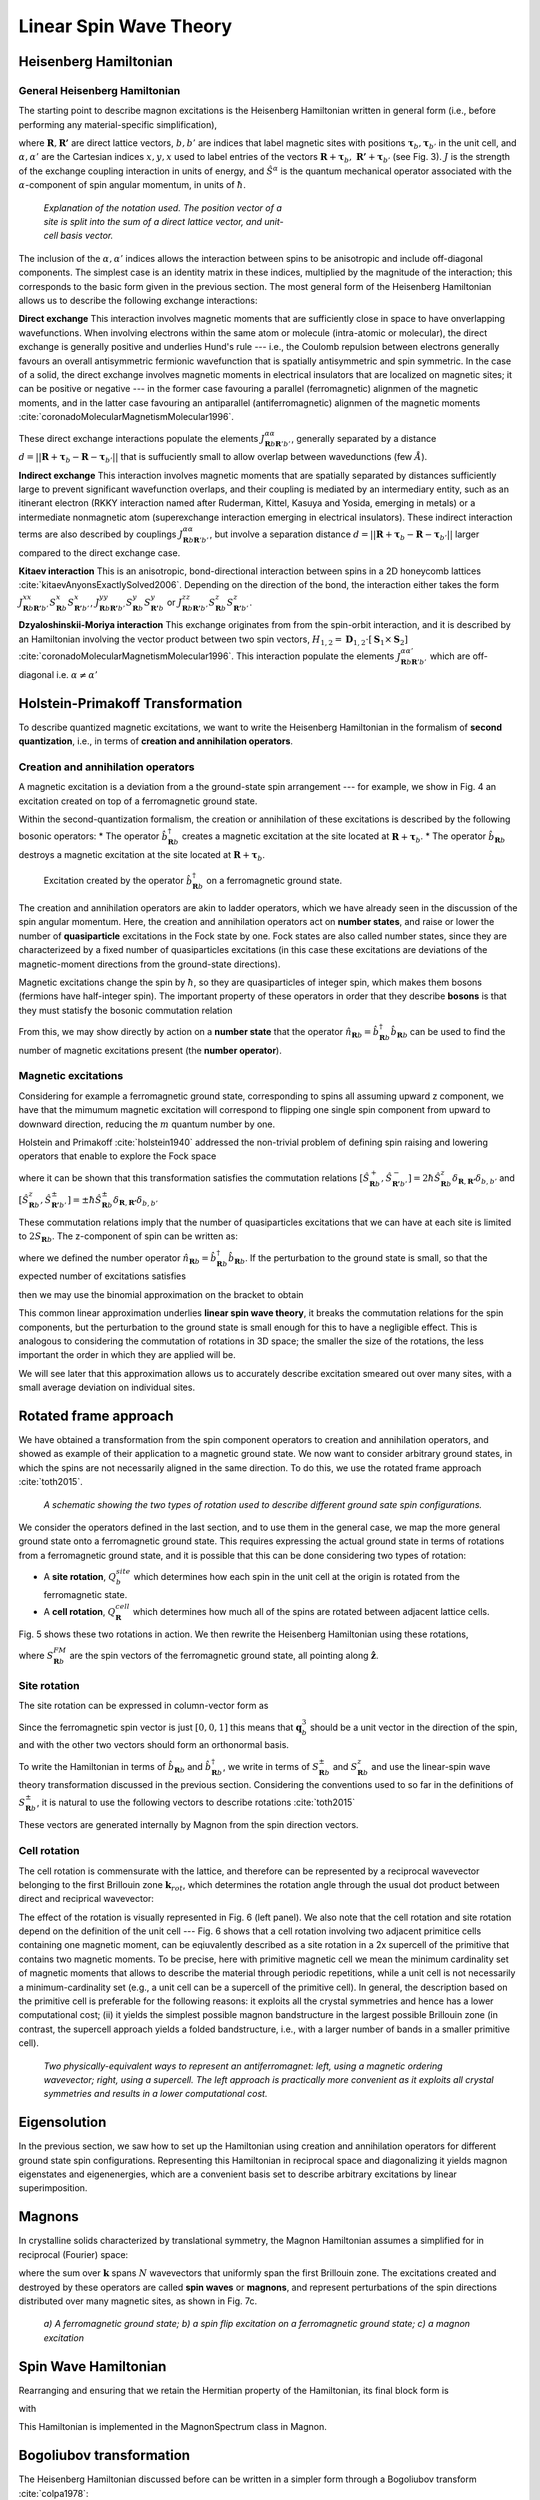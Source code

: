 Linear Spin Wave Theory
========================

Heisenberg Hamiltonian
----------------------

General Heisenberg Hamiltonian
+++++++++++++++++++++++++++++++

The starting point to describe magnon excitations is the Heisenberg Hamiltonian written in general form (i.e., before performing any material-specific simplification),

.. math::
   :label: general_heisenberg_hamiltonian

   H = -\frac{1}{2}\sum_{\mathbf{R},\mathbf{R'}} \sum_{b,b'} \sum_{\alpha, \alpha'} \hat{S}^{\alpha}_{\mathbf{R}b} J^{\alpha\alpha'}_{\mathbf{R}n\mathbf{R'}b'} \hat{S}^{\alpha'}_{\mathbf{R'}b'},

where :math:`\mathbf{R}, \mathbf{R'}` are direct lattice vectors, :math:`b,b'` are indices that label magnetic sites with positions :math:`\mathbf{\tau}_b,\mathbf{\tau}_{b'}` in the unit cell, and :math:`\alpha,\alpha'` are the Cartesian indices :math:`{x,y,x}` used to label entries of the vectors :math:`\mathbf{R}+\mathbf{\tau}_b,\; \mathbf{R'}+\mathbf{\tau}_{b'}` (see Fig. 3). :math:`J` is the strength of the exchange coupling interaction in units of energy, and :math:`\hat{S}^{\alpha}` is the quantum mechanical operator associated with the :math:`\alpha`-component of spin angular momentum, in units of :math:`\hbar`.

.. figure:: R_tau.png
   :figwidth: 400

   *Explanation of the notation used. The position vector of a site is split into the sum of a direct lattice vector, and unit-cell basis vector.*

The inclusion of the :math:`\alpha,\alpha'` indices allows the interaction between spins to be anisotropic and include off-diagonal
components. The simplest case is an identity matrix in these indices, multiplied by the magnitude of the interaction; this corresponds
to the basic form given in the previous section. The most general form of the Heisenberg Hamiltonian allows us to describe the following exchange interactions:

**Direct exchange**
This interaction involves magnetic moments that are sufficiently close in space to have onverlapping wavefunctions.
When involving electrons within the same atom or molecule (intra-atomic or molecular), the direct exchange is generally positive and underlies Hund's rule --- i.e., the Coulomb repulsion between electrons generally favours an overall antisymmetric fermionic wavefunction that is spatially antisymmetric and spin symmetric.
In the case of a solid, the direct exchange involves magnetic moments in electrical insulators that are localized on magnetic sites; it can be positive or negative --- in the former case favouring a parallel (ferromagnetic) alignmen of the magnetic moments, and in the latter case favouring an antiparallel (antiferromagnetic) alignmen of the magnetic moments :cite:`coronadoMolecularMagnetismMolecular1996`.

These direct exchange interactions populate the elements :math:`J_{\mathbf{R}b\mathbf{R}'b'}^{\alpha\alpha}`, generally separated by a distance :math:`d= ||\mathbf{R}+\mathbf{\tau}_b-\mathbf{R}-\mathbf{\tau}_{b'}||` that is suffuciently small to allow overlap between wavedunctions (few :math:`\AA`).

**Indirect exchange**
This interaction involves magnetic moments that are spatially separated by distances sufficiently large to prevent significant wavefunction overlaps, and their coupling is mediated by an intermediary entity, such as an itinerant electron (RKKY interaction named after Ruderman,
Kittel, Kasuya and Yosida, emerging in metals) or a intermediate nonmagnetic atom (superexchange interaction emerging in electrical insulators).
These indirect interaction terms are also described by couplings :math:`J_{\mathbf{R}b\mathbf{R}'b'}^{\alpha\alpha}`, but involve a separation distance :math:`d= ||\mathbf{R}+\mathbf{\tau}_b-\mathbf{R}-\mathbf{\tau}_{b'}||` larger compared to the direct exchange case.

**Kitaev interaction**
This is an anisotropic, bond-directional interaction between spins in a 2D honeycomb lattices :cite:`kitaevAnyonsExactlySolved2006`.
Depending on the direction of the bond, the interaction either takes the form :math:`J_{\mathbf{R}b\mathbf{R'}b'}^{xx}S_{\mathbf{R}b}^x S_{\mathbf{R'}b'}^x`,
:math:`J_{\mathbf{R}b\mathbf{R'}b'}^{yy}S_{\mathbf{R}b}^y S_{\mathbf{R'}b}^y` or :math:`J_{\mathbf{R}b\mathbf{R'}b'}^{zz}S_{\mathbf{R}b}^z S_{\mathbf{R'}b'}^z`.


**Dzyaloshinskii-Moriya interaction**
This exchange originates from from the spin-orbit interaction, and it is described by an Hamiltonian involving the vector product between two spin vectors,  :math:`H_{1,2}=\mathbf{D}_{1,2}\cdot[\mathbf{S}_1 \times \mathbf{S}_2]` :cite:`coronadoMolecularMagnetismMolecular1996`.
This interaction populate the elements :math:`J_{\mathbf{R}b\mathbf{R}'b'}^{\alpha\alpha'}` which are off-diagonal i.e. :math:`\alpha\ne\alpha'`

Holstein-Primakoff Transformation
----------------------------------

To describe quantized magnetic excitations, we want to write the Heisenberg Hamiltonian in the formalism of **second quantization**, i.e.,  in terms of **creation and annihilation operators**.

Creation and annihilation operators
++++++++++++++++++++++++++++++++++++

A magnetic excitation is a deviation from a the ground-state spin arrangement --- for example, we show in Fig. 4 an excitation created on top of a ferromagnetic ground state. 

Within the second-quantization formalism, the creation or annihilation of these excitations is described by the following bosonic operators:
* The operator :math:`\hat{b}^{\dagger}_{\mathbf{R}b}` creates a magnetic excitation at the site located at :math:`\mathbf{R}+\boldsymbol{\tau}_b`.
* The operator :math:`\hat{b}_{\mathbf{R}b}` destroys a magnetic excitation at the site located at :math:`\mathbf{R}+\boldsymbol{\tau}_b`.

.. figure:: spin_flip.png
   :figwidth: 600

   Excitation created by the operator :math:`\hat{b}^{\dagger}_{\mathbf{R}b}` on a ferromagnetic ground state.

The creation and annihilation operators are akin to ladder operators, which we have already seen in the discussion of the
spin angular momentum. Here, the creation and annihilation operators act on **number states**, and raise or lower the number of **quasiparticle** excitations in the Fock state by one. Fock states are also called number states, since they are characterizeed by a fixed number
of quasiparticles excitations (in this case these excitations are deviations of the magnetic-moment directions from the ground-state directions).

Magnetic excitations change the spin by :math:`\hbar`, so they are quasiparticles of integer spin, which makes them bosons (fermions have half-integer spin).
The important property of these operators in order that they describe **bosons** is that they must statisfy the bosonic commutation relation

.. math::
   :label: boson_commutation_relations

   \left[\hat{b}_{\mathbf{R}b}, \hat{b}^{\dagger}_{\mathbf{R'}b'} \right] = \delta_{\mathbf{R}\mathbf{R'}}\delta_{bb'}.

From this, we may show directly by action on a **number state** that the operator :math:`\hat{n}_{\mathbf{R}b} = \hat{b}^{\dagger}_{\mathbf{R}b}\hat{b}_{\mathbf{R}b}` can be used to find the number of magnetic excitations present (the **number operator**).

Magnetic excitations
++++++++++++++++++++++

Considering for example a ferromagnetic ground state, corresponding to spins all assuming upward z component, we have that the mimumum magnetic excitation will correspond to flipping one single spin component from upward to downward direction, reducing the :math:`m` quantum number by one.

Holstein and Primakoff :cite:`holstein1940` addressed the non-trivial problem of defining spin raising and lowering operators that enable to explore the Fock space 

.. math::
   :label: holstein_primakoff

   \hat{S}^{+}_{\mathbf{R}b} = \sqrt{2 S_{\mathbf{R}b}} \left( 1 - \frac{\hat{b}^{\dagger}_{\mathbf{R}b}\hat{b}_{\mathbf{R}b}}{2 S_{\mathbf{R}b}} \right)^{\frac{1}{2}} \hat{b}_{\mathbf{R}b}

   \hat{S}^{-}_{\mathbf{R}b} = \sqrt{2 S_{\mathbf{R}b}} \hat{b}^{\dagger}_{\mathbf{R}b} \left( 1 - \frac{\hat{b}^{\dagger}_{\mathbf{R}b}\hat{b}_{\mathbf{R}b}}{2 S_{\mathbf{R}b}} \right)^{\frac{1}{2}}

where it can be shown that this transformation satisfies the commutation relations :math:`[\hat{S}^{+}_{\mathbf{R}b},\hat{S}^{-}_{\mathbf{R'}b'} ]= 2\hbar \hat{S}^z_{\mathbf{R}b}\delta_{\mathbf{R},\mathbf{R'}}\delta_{b,b'}` and :math:`[\hat{S}^{z}_{\mathbf{R}b},\hat{S}^{\pm}_{\mathbf{R'}b'} ]=\pm \hbar \hat{S}^{\pm}_{\mathbf{R}b}\delta_{\mathbf{R},\mathbf{R'}}\delta_{b,b'}`

These commutation relations imply that the number of quasiparticles excitations that we can have at each site is limited to :math:`2 S_{\mathbf{R}b}`. The z-component of spin can be written as:

.. math::
   :label: holstein_primakoff_z

   \hat{S}^z_{\mathbf{R}b} = S_{\mathbf{R}b} - \hat{b}^{\dagger}_{\mathbf{R}b}\hat{b}_{\mathbf{R}b} = S_{\mathbf{R}b} - \hat{n}_{\mathbf{R}b}.

where we defined the number operator :math:`\hat{n}_{\mathbf{R}b}= \hat{b}^{\dagger}_{\mathbf{R}b}\hat{b}_{\mathbf{R}b}`. 
If the perturbation to the ground state is small, so that the expected number of excitations satisfies

.. math::
   :label: holstein_primakoff_approx_condition

   \frac{n_{\mathbf{R}b}}{2 S_{\mathbf{R}b}} \ll 1,

then we may use the binomial approximation on the bracket to obtain

.. math::
   :label: holstein_primakoff_approx

   \hat{S}^{+}_{\mathbf{R}b} = \sqrt{2 S_{\mathbf{R}b}}  \hat{b}_{\mathbf{R}b}

   \hat{S}^{-}_{\mathbf{R}b} = \sqrt{2 S_{\mathbf{R}b}} \hat{b}^{\dagger}_{\mathbf{R}b},

This common linear approximation underlies **linear spin wave theory**, it breaks the commutation relations for the spin components, but the perturbation to the ground state is small enough for this to have a negligible effect.
This is analogous to considering the commutation of rotations in 3D space; the smaller the size of the rotations, the less important
the order in which they are applied will be.

We will see later that this approximation allows us to accurately describe excitation smeared out over many sites, with a small average deviation on individual sites.


Rotated frame approach
-----------------------

We have obtained a transformation from the spin component operators to creation and annihilation operators, and showed as example of their application to a magnetic ground state. We now want to consider arbitrary ground states, in which the spins are not necessarily aligned in the same direction. To do this, we use the rotated frame approach :cite:`toth2015`.

.. figure:: rotated_frame.png

   *A schematic showing the two types of rotation used to describe different ground sate spin configurations.*

We consider the operators defined in the last section, and to use them in the general case, we map the more general ground state onto a ferromagnetic ground state. This requires expressing the actual ground state in terms of rotations from a ferromagnetic ground state, and it is possible that this can be done considering two types of rotation:

* A **site rotation**, :math:`Q^{site}_{b}` which determines how each spin in the unit cell at the origin is rotated from the ferromagnetic state.
* A **cell rotation**, :math:`Q^{cell}_{\mathbf{R}}` which determines how much all of the spins are rotated between adjacent lattice cells.

Fig. 5 shows these two rotations in action. We then rewrite the Heisenberg Hamiltonian using these rotations,

.. math::
   :label: rotated_spin

   \mathbf{S}_{\mathbf{R}b} = Q^{cell}_{\mathbf{R}}Q^{site}_{b}S_{\mathbf{R}b}^{FM},

where :math:`S_{\mathbf{R}b}^{FM}` are the spin vectors of the ferromagnetic ground state, all pointing along :math:`\hat{\mathbf{z}}`.

Site rotation
++++++++++++++

The site rotation can be expressed in column-vector form as

.. math::
   :label: site_rotation

   Q^{site}_{b} = [\mathbf{q}_{b,1}, \mathbf{q}_{b,2}, \mathbf{q}_{b,3}].

Since the ferromagnetic spin vector is just :math:`[0, 0, 1]` this means that :math:`\mathbf{q}_b^3` should be a unit vector
in the direction of the spin, and with the other two vectors should form an orthonormal basis.

To write the Hamiltonian in terms of :math:`\hat{b}_{\mathbf{R}b}` and :math:`\hat{b}_{\mathbf{R}b}^\dagger`, we write in terms of
:math:`S_{\mathbf{R}b}^{\pm}` and :math:`S_{\mathbf{R}b}^{z}` and use the linear-spin wave theory transformation discussed in the previous section. Considering the conventions used to so far in the definitions of :math:`S_{\mathbf{R}b}^{\pm}`, it is natural to use the following vectors to describe rotations :cite:`toth2015`

.. math::
   :label: u_v_vectors

   \mathbf{u}_{b} = \mathbf{q}_{b,1} + i \mathbf{q}_{b,2}

   \mathbf{v}_{b} = \mathbf{q}_{b,3}.

These vectors are generated internally by Magnon from the spin direction vectors.

Cell rotation
+++++++++++++++

The cell rotation is commensurate with the lattice, and therefore can be represented by a reciprocal wavevector belonging to the first Brillouin zone :math:`\mathbf{k}_{rot}`, which determines the rotation angle through the usual dot product between direct and reciprical wavevector:

.. math::
   :label: cell_rotation_angle

   \theta = \mathbf{k}_{rot}\cdot\mathbf{R}.

The effect of the rotation is visually represented in Fig. 6 (left panel). We also note that the cell rotation and site rotation depend on the definition of the unit cell --- Fig. 6 shows that a cell rotation involving two adjacent primitice cells containing one magnetic moment, can be eqiuvalently described as a site rotation in a 2x supercell of the primitive that contains two magnetic moments. 
To be precise, here with primitive magnetic cell we mean the minimum cardinality set of magnetic moments that allows to describe the material through periodic repetitions, while a unit cell is not necessarily a minimum-cardinality set (e.g., a unit cell can be a supercell of the primitive cell).
In general, the description based on the primitive cell is preferable for the following reasons: it exploits all the crystal symmetries and hence has a lower computational cost; (ii) it yields the simplest possible magnon bandstructure in the largest possible Brillouin zone (in contrast, the supercell approach yields a folded bandstructure, i.e., with a larger number of bands in a smaller primitive cell).


.. figure:: mag_ord.png

   *Two physically-equivalent ways to represent an antiferromagnet: left, using a magnetic ordering wavevector; right, using a supercell. The left approach is practically more convenient as it exploits all crystal symmetries and results in a lower computational cost.*


Eigensolution
--------------

In the previous section, we saw how to set up the Hamiltonian using creation and annihilation operators for different ground state
spin configurations. Representing this Hamiltonian in reciprocal space and diagonalizing it yields magnon eigenstates and eigenenergies, which are a convenient basis set to describe arbitrary excitations by linear superimposition. 


Magnons
--------

In crystalline solids characterized by translational symmetry, the Magnon Hamiltonian assumes a simplified for in reciprocal (Fourier) space:

.. math::
   :label: operator_fourier_transform

   \hat{b}_{\mathbf{R}b} = \frac{1}{\sqrt{N}} \sum_{\mathbf{k}} \hat{b}_{\mathbf{k}b} e^{i\mathbf{k}\cdot (\mathbf{R}+\boldsymbol{\tau_b})}

   \hat{b}_{\mathbf{R}b}^\dagger = \frac{1}{\sqrt{N}} \sum_{\mathbf{k}} \hat{b}_{\mathbf{k}b}^\dagger e^{-i\mathbf{k}\cdot (\mathbf{R}+\boldsymbol{\tau_b})}.

where the sum over :math:`\mathbf{k}` spans :math:`N` wavevectors that uniformly span the first Brillouin zone.
The excitations created and destroyed by these operators are called **spin waves** or **magnons**, and represent perturbations of the spin directions distributed over many magnetic sites, as shown in Fig. 7c.

.. figure:: spin_excitations.png

   *a) A ferromagnetic ground state; b) a spin flip excitation on a ferromagnetic ground state; c) a magnon excitation*

Spin Wave Hamiltonian
----------------------

Rearranging and ensuring that we retain the Hermitian property of the Hamiltonian, its final block form is

.. raw:: html

   <div class="scroll-math">

.. math::
   :label: bdg_hamiltonian

   H =
   \begin{pmatrix}
   \hat{b}_{\mathbf{k}b}^\dagger & \hat{b}_{-\mathbf{k}b}
   \end{pmatrix}
   \begin{pmatrix}
   B_{1bb'}&B_{2bb'}\\
   B_{3bb'}&B_{4bb'}\\
   \end{pmatrix}
   \begin{pmatrix}
   \hat{b}_{\mathbf{k}b'} \\ \hat{b}_{-\mathbf{k}b'}^\dagger
   \end{pmatrix}

.. raw:: html

   </div>

with

.. raw:: html

   <div class="scroll-math">

.. math::
   :label: bdg_block_1

   B_{1bb'}(\mathbf{k}) = -\frac{1}{2}\sum_{\alpha,\alpha'}\sum_{\mathbf{R''}}\Bigg\{\frac{\sqrt{S_b S_{b'}}}{2} e^{i\mathbf{k}\cdot\mathbf{R''}}e^{i\mathbf{k}\cdot(\boldsymbol{\tau}_{b'}-\boldsymbol{\tau}_b)}u^\alpha_b\tilde{J}^{\alpha\alpha'}_{bb'\mathbf{R''}}\overline{u}^{\alpha'}_{b'} \\ + \sum_{b''}-S_{b''}\delta_{bb'}v^\alpha_{b''}\tilde{J}^{\alpha\alpha'}_{b''b'\mathbf{R''}}v^{\alpha'}_{b'}\Bigg\}

.. raw:: html

   </div>

   <div class="scroll-math">

.. math::
   :label: bdg_block_2

   B_{2bb'}(\mathbf{k}) = -\frac{1}{2}\sum_{\alpha,\alpha'}\sum_{\mathbf{R''}}\Bigg\{\frac{\sqrt{S_b S_{b'}}}{2} e^{i\mathbf{k}\cdot\mathbf{R''}}e^{i\mathbf{k}\cdot(\boldsymbol{\tau}_{b'}-\boldsymbol{\tau}_b)}u^\alpha_b\tilde{J}^{\alpha\alpha'}_{bb'\mathbf{R''}}u^{\alpha'}_{b'}\Bigg\}

.. raw:: html 

   </div>

   <div class="scroll-math">

.. math::
   :label: bdg_block_3

   B_{3bb'}(\mathbf{k}) = -\frac{1}{2}\sum_{\alpha,\alpha'}\sum_{\mathbf{R''}}\Bigg\{\frac{\sqrt{S_b S_{b'}}}{2} e^{i\mathbf{k}\cdot\mathbf{R''}}e^{i\mathbf{k}\cdot(\boldsymbol{\tau}_{b'}-\boldsymbol{\tau}_b)}\overline{u}^\alpha_b\tilde{J}^{\alpha\alpha'}_{bb'\mathbf{R''}}\overline{u}^{\alpha'}_{b'} \Bigg\}

.. raw:: html

   </div>

   <div class="scroll-math">

.. math::
   :label: bdg_block_4

   B_{4bb'}(\mathbf{k}) = -\frac{1}{2}\sum_{\alpha,\alpha'}\sum_{\mathbf{R''}}\Bigg\{\frac{\sqrt{S_b S_{b'}}}{2} e^{i\mathbf{k}\cdot\mathbf{R''}}e^{i\mathbf{k}\cdot(\boldsymbol{\tau}_{b'}-\boldsymbol{\tau}_b)}\overline{u}^\alpha_b\tilde{J}^{\alpha\alpha'}_{bb'\mathbf{R''}}u^{\alpha'}_{b'} \\ + \sum_{b''}-S_{b''}\delta_{bb'}v^\alpha_{b''}\tilde{J}^{\alpha\alpha'}_{b''b'\mathbf{R''}}v^{\alpha'}_{b'}\Bigg\}.

.. raw:: html
   
   </div>

This Hamiltonian is implemented in the MagnonSpectrum class in Magnon.

Bogoliubov transformation
-------------------------

The Heisenberg Hamiltonian discussed before can be written in a simpler form through a Bogoliubov transform :cite:`colpa1978`:

.. math::
   :label: bdg_compact

   H(\mathbf{k}) =  b^\dagger_{\mathbf{k}\rho}\mathcal{B}_{\rho\rho'}(\mathbf{k})b_{\mathbf{k}\rho'},

where

.. math::
   :label: bdg_compact_operator

   b_{\mathbf{k}\rho} =
   \begin{pmatrix}
   \hat{b}_{\mathbf{k}b'} \\ \hat{b}_{-\mathbf{k}b'}^\dagger
   \end{pmatrix}

and :math:`\mathcal{B}` is the 'Bogoliubov-de-Gennes'-type matrix,

.. math::
   :class: no-scroll
   :label: bdg_compact_matrix

   \mathcal{B} =
   \begin{pmatrix}
   B_{1bb'}&B_{2bb'}\\
   B_{3bb'}&B_{4bb'}\\
   \end{pmatrix}.

Commutator in Bogoliubov notation
+++++++++++++++++++

The commutator between the operators :math:`b_{\mathbf{k}\rho}` and :math:`b_{\mathbf{k}\rho'}^\dagger` can be evaluated through some algebra:

.. math::
   :label: original_commutator

   [b_{\mathbf{k}\rho},b_{\mathbf{k}\rho'}^\dagger]
   = \begin{pmatrix}
   [\hat{b}_{\mathbf{k}b},\hat{b}^\dagger_{\mathbf{k}b'}]&[\hat{b}_{\mathbf{k}b},\hat{b}_{-\mathbf{k}b'}] \\
   [\hat{b}^\dagger_{-\mathbf{k}b},\hat{b}^\dagger_{\mathbf{k}b'}]&[\hat{b}^\dagger_{-\mathbf{k}b},\hat{b}_{-\mathbf{k}b'}]\\
   \end{pmatrix}

   = \begin{pmatrix}
   \delta_{bb'}&0\\
   0&-\delta_{bb'}\\
   \end{pmatrix}

   = \tilde{\delta}_{\rho\rho'},

where :math:`\delta` is the identity matrix and :math:`\tilde{\delta}` is the **paraidentity** matrix, following Colpa :cite:`colpa1978`.

Transformation conditions
+++++++++++++++++++++++++

We want to find the transformation that reduces the Hamiltonian to diagonal form, i.e.,

.. math::
   :label: diagonalised_hamiltonian

   H(\mathbf{k}) =  b^\dagger_{\mathbf{k}\sigma}\mathcal{T}_{\mathbf{k}\sigma\gamma}^\dagger\Big((\mathcal{T}_{\mathbf{k}}^\dagger)^{-1}_{\gamma\rho}\mathcal{B}_{\rho\rho'}(\mathbf{k})\mathcal{T}_{\mathbf{k}\rho'\gamma'}^{-1}\Big)\mathcal{T}_{\mathbf{k}\gamma'\sigma'}b_{\mathbf{k}\sigma'}

   = \beta_{\mathbf{k}\mu}^\dagger\mathcal{E}_{\mu\mu'}(\mathbf{k})\beta_{\mathbf{k}\mu'}.

while also preserving the above commutator relations,

.. math::
   :label: commutator_condition

   [\beta_{\mathbf{k}\mu},\beta_{\mathbf{k}\mu'}^\dagger] = \tilde{\delta}_{\mu\mu'}.

It can be shown :cite:`colpa1978` that such a transformation has to fulfill the following condition:

.. math::
   :label: paraunitary_transformation_condition

   \sum_{\sigma,\sigma'}\mathcal{T}_{\mathbf{k}\mu\sigma}\tilde{\delta}_{\sigma\sigma'}\mathcal{T}^\dagger_{\mathbf{k}\sigma'\mu'} = \tilde{\delta}_{\mu\mu'}.

Diagonalization procedure
++++++++++++++++++++++++++

The diagonalization procedure implemented in Magnon follows Colpa :cite:`colpa1978`. 
First, we perform a Cholesky decomposition of our Bogoliubov-de-Gennes-like Hamiltonian,

.. math::
   :label: cholesky_decomposition

   \mathcal{B}(\mathbf{k})_{\rho\rho'} = \sum_{\sigma} \mathcal{C}^\dagger_{\rho\sigma} \mathcal{C}_{\sigma\rho'}.

The Hermitian requirement is satisfied by properly symmetrising the couplings and selecting the correct ground state spin directions.
In order for this decomposition to be possible, the eigenvalues must also be positive. However, in some places they may be zero, so we
add small quantity to the diagonal,

.. math::
   :label: diagonal_small_quantity

   \mathcal{B}_{\rho\rho'} \to \mathcal{B}_{\rho\rho'}+\varepsilon\delta_{\rho\rho'}.

This can be removed from the obtained eigenvalues since the identity commutes with the Hamiltonian, so it has the same eigenstates.
We then construct the matrix

.. math::
   :label: U_matrix

   \mathcal{U}=\mathcal{C}\mathcal{T}^{-1}\mathcal{E}^{-\frac{1}{2}},

which, from the definition of the transformation, can be shown to be unitary,

.. math::
   :label: U_matrix_unitary_property

   \mathcal{U}^\dagger\mathcal{U} = \delta.

The eigenvalues can then be found by diagonalising :math:`\mathcal{C} \tilde{\delta}\mathcal{C}^\dagger`,

.. math::
   :label: finding_eigenvalues

   \mathcal{U}^\dagger[\mathcal{C} \tilde{\delta}\mathcal{C}^\dagger]\mathcal{U} = \tilde{\delta}\mathcal{E},

where :math:`\mathcal{E}` has two copies of the eigenvalues on the diagonal.

Duplicate eigenvalues
++++++++++++++++++++++

The reason for obtaining two copies of the eigenvalues is our use of the rotated frame approach. To describe systems beyond ferromagnetic
order using creation and annihilation operators for a ferromagnetic system, we had to introduce additional cross terms like :math:`\hat{b}\hat{b}`, :math:`\hat{b}\hat{b}^\dagger` and :math:`\hat{b}^\dagger\hat{b}^\dagger`, which leads to the
Bogoliubov-de-Gennes form of the matrix. In the ferromagnetic case, we end up with a block diagonal matrix where the two blocks on the
diagonal are equal and the problem reduces to the standard Hamiltonian with only a :math:`\hat{b}^\dagger\hat{b} = \hat{n}` term.

By considering the block diagonal form of the transformation matrix, it is possible to show that there are always two copies of identical
eigenvalues.

Limitations of Linear Spin Wave Theory
--------------------------------------

There are known limitations of using Linear Spin Wave Theory:

* The derivation assumes a small magnon excitation number. This means the temperature should be low enough that there are not too many magnons.
* The Hamiltonian may lead to spurious symmetry enhancement - see Gohlke (2023) :cite:`gohlke2023`.


